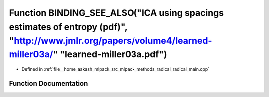 .. _exhale_function_radical__main_8cpp_1a002296db06ddb03533b61bf238d4da47:

Function BINDING_SEE_ALSO("ICA using spacings estimates of entropy (pdf)", "http://www.jmlr.org/papers/volume4/learned-miller03a/" "learned-miller03a.pdf")
===========================================================================================================================================================

- Defined in :ref:`file__home_aakash_mlpack_src_mlpack_methods_radical_radical_main.cpp`


Function Documentation
----------------------


.. doxygenfunction:: BINDING_SEE_ALSO("ICA using spacings estimates of entropy (pdf)", "http://www.jmlr.org/papers/volume4/learned-miller03a/" "learned-miller03a.pdf")
